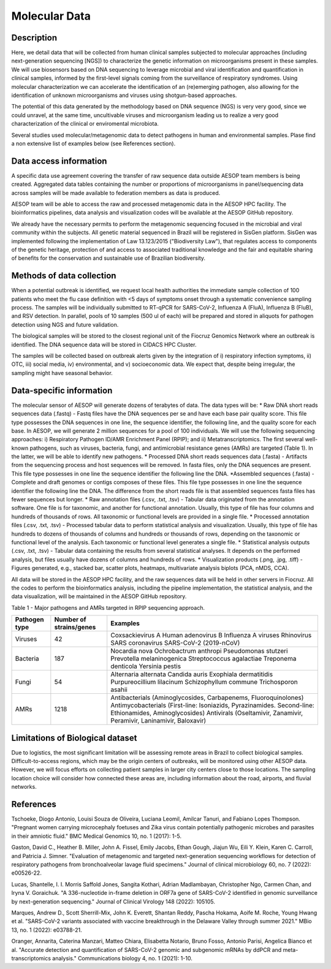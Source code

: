 Molecular Data
=====

Description
^^^^^^^^^^^
Here, we detail data that will be collected from human clinical samples subjected to molecular approaches (including next-generation sequencing [NGS]) to characterize the genetic information on microorganisms present in these samples. We will use biosensors based on DNA  sequencing to leverage microbial and viral identification and quantification in clinical samples, informed by the first-level signals coming from the surveillance of respiratory syndromes. Using molecular characterization we can accelerate the identification of an (re)emerging pathogen, also allowing for the identification of unknown microorganisms and viruses using shotgun-based approaches.  

The potential of this data generated by the methodology based on DNA sequence (NGS) is very very good, since we could unravel, at the same time, uncultivable viruses and microorganism leading us to realize a very good characterization of the clinical or enviromental microbiota.

Several studies used molecular/metagenomic data to detect pathogens in human and environmental samples. Plase find a non extensive list of examples below (see References section).

Data access information
^^^^^^^^^^^^^^^^^^^^^^^
A specific data use agreement covering the transfer of raw sequence data outside AESOP team members is being created. Aggregated data tables containing the number or proportions of microorganisms in panel/sequencing data across samples will be made available to federation members as data is produced.

AESOP team will be able to access the raw and processed metagenomic data in the AESOP HPC facility. The bioinformatics pipelines, data analysis and visualization codes will be available at the AESOP GitHub repository.

We already have the necessary permits to perform the metagenomic sequencing focused in the microbial and viral community within the subjects. All genetic material sequenced in Brazil will be registered in SisGen platform. SisGen was implemented following the implementation of Law 13.123/2015 ("Biodiversity Law"), that regulates access to components of the genetic heritage, protection of and access to associated traditional knowledge and the fair and equitable sharing of benefits for the conservation and sustainable use of Brazilian biodiversity. 

Methods of data collection
^^^^^^^^^^^^^^^^^^^^^^^^^^
When a potential outbreak is identified, we request local health authorities the immediate sample collection of 100 patients who meet the flu case definition with <5 days of symptoms onset through a systematic convenience sampling process. The samples will be individually submitted to RT-qPCR for SARS-CoV-2, Influenza A (FluA), Influenza B (FluB), and RSV detection. In parallel, pools of 10 samples (500 ul of each) will be prepared and stored in aliquots for pathogen detection using NGS and future validation.

The biological samples will be stored to the closest regional unit of the Fiocruz Genomics Network where an outbreak is identified. The DNA sequence data will be stored in CIDACS HPC Cluster.

The samples will be collected based on outbreak alerts given by the integration of i) respiratory infection symptoms, ii) OTC, iii) social media, iv) environmental, and v) socioeconomic data. We expect that, despite being irregular, the sampling might have seasonal behavior. 

Data-specific information
^^^^^^^^^^^^^^^^^^^^^^^^^
The molecular sensor of AESOP will generate dozens of terabytes of data. The data types will be:
* Raw DNA short reads sequences data (.fastq) - Fastq files have the DNA sequences per se and have each base pair quality score. This file type possesses the DNA sequences in one line, the sequence identifier, the following line, and the quality score for each base. In AESOP, we will generate 2 million sequences for a pool of 100 individuals. We will use the following sequencing approaches: i) Respiratory Pathogen ID/AMR Enrichment Panel (RPIP); and ii) Metatranscriptomics. The first several well-known pathogens, such as viruses, bacteria, fungi, and antimicrobial resistance genes (AMRs) are targeted (Table 1). In the latter, we will be able to identify new pathogens. 
* Processed DNA short reads sequences data (.fasta) - Artifacts from the sequencing process and host sequences will be removed. In fasta files, only the DNA sequences are present. This file type possesses in one line the sequence identifier the following line the DNA.
*Assembled sequences (.fasta) - Complete and draft genomes or contigs composes of these files. This file type possesses in one line the sequence identifier the following line the DNA. The difference from the short reads file is that assembled sequences fasta files has fewer sequences but longer.
* Raw annotation files (.csv, .txt, .tsv) - Tabular data originated from the annotation software. One file is for taxonomic, and another for functional annotation. Usually, this type of file has four columns and hundreds of thousands of rows. All taxonomic or functional levels are provided in a single file.
* Processed annotation files (.csv, .txt, .tsv) - Processed tabular data to perform statistical analysis and visualization. Usually, this type of file has hundreds to dozens of thousands of columns and hundreds or thousands of rows, depending on the taxonomic or functional level of the analysis. Each taxonomic or functional level generates a single file.
* Statistical analysis outputs (.csv, .txt, .tsv) - Tabular data containing the results from several statistical analyses. It depends on the performed analysis, but files usually have dozens of columns and hundreds of rows.
* Visualization products (.png, .jpg, .tiff) - Figures generated, e.g., stacked bar, scatter plots, heatmaps, multivariate analysis biplots (PCA, nMDS, CCA).  
 
All data will be stored in the AESOP HPC facility, and the raw sequences data will be held in other servers in Fiocruz. All the codes to perform the bioinformatics analysis, including the pipeline implementation, the statistical analysis, and the data visualization, will be maintained in the AESOP GitHub repository.

Table 1 - Major pathogens and AMRs targeted in RPIP sequencing approach.

+---------------+-------------------------+--------------------------------------------------------------------------------------------------------+
| Pathogen type | Number of strains/genes | Examples                                                                                               |
+===============+=========================+========================================================================================================+
| Viruses       | 42                      | Coxsackievirus A                                                                                       |
|               |                         | Human adenovirus B                                                                                     |
|               |                         | Influenza A viruses                                                                                    |
|               |                         | Rhinovirus                                                                                             |
|               |                         | SARS coronavirus                                                                                       |
|               |                         | SARS-CoV-2 (2019-nCoV)                                                                                 |
+---------------+-------------------------+--------------------------------------------------------------------------------------------------------+
| Bacteria      | 187                     | Nocardia nova                                                                                          |
|               |                         | Ochrobactrum anthropi                                                                                  |
|               |                         | Pseudomonas stutzeri                                                                                   |
|               |                         | Prevotella melaninogenica                                                                              |
|               |                         | Streptococcus agalactiae                                                                               |
|               |                         | Treponema denticola                                                                                    |
|               |                         | Yersinia pestis                                                                                        |
+---------------+-------------------------+--------------------------------------------------------------------------------------------------------+
| Fungi         | 54                      | Alternaria alternata                                                                                   |
|               |                         | Candida auris                                                                                          |
|               |                         | Exophiala dermatitidis                                                                                 |
|               |                         | Purpureocillium lilacinum                                                                              |
|               |                         | Schizophyllum commune                                                                                  |
|               |                         | Trichosporon asahii                                                                                    |
+---------------+-------------------------+--------------------------------------------------------------------------------------------------------+
| AMRs          | 1218                    | Antibacterials (Aminoglycosides, Carbapenems, Fluoroquinolones)                                        |
|               |                         | Antimycobacterials (First-line: Isoniazids, Pyrazinamides. Second-line: Ethionamides, Aminoglycosides) |
|               |                         | Antivirals (Oseltamivir, Zanamivir, Peramivir, Laninamivir, Baloxavir)                                 |
+---------------+-------------------------+--------------------------------------------------------------------------------------------------------+

Limitations of Biological dataset
^^^^^^^^^^^^^^^^^^^^^^^^^^
Due to logistics, the most significant limitation will be assessing remote areas in Brazil to collect biological samples. Difficult-to-access regions, which may be the origin centers of outbreaks, will be monitored using other AESOP data. However, we will focus efforts on collecting patient samples in larger city centers close to those locations. The sampling location choice will consider how connected these areas are, including information about the road, airports, and fluvial networks.

References
^^^^^^^^^^^^^^^^^^^^^^^^^^
Tschoeke, Diogo Antonio, Louisi Souza de Oliveira, Luciana Leomil, Amilcar Tanuri, and Fabiano Lopes Thompson. "Pregnant women carrying microcephaly foetuses and Zika virus contain potentially pathogenic microbes and parasites in their amniotic fluid." BMC Medical Genomics 10, no. 1 (2017): 1-5.

Gaston, David C., Heather B. Miller, John A. Fissel, Emily Jacobs, Ethan Gough, Jiajun Wu, Eili Y. Klein, Karen C. Carroll, and Patricia J. Simner. "Evaluation of metagenomic and targeted next-generation sequencing workflows for detection of respiratory pathogens from bronchoalveolar lavage fluid specimens." Journal of clinical microbiology 60, no. 7 (2022): e00526-22.

Lucas, Shantelle, I. I. Morris Saffold Jones, Sangita Kothari, Adrian Madlambayan, Christopher Ngo, Carmen Chan, and Iryna V. Goraichuk. "A 336-nucleotide in-frame deletion in ORF7a gene of SARS-CoV-2 identified in genomic surveillance by next-generation sequencing." Journal of Clinical Virology 148 (2022): 105105.

Marques, Andrew D., Scott Sherrill-Mix, John K. Everett, Shantan Reddy, Pascha Hokama, Aoife M. Roche, Young Hwang et al. "SARS-CoV-2 variants associated with vaccine breakthrough in the Delaware Valley through summer 2021." MBio 13, no. 1 (2022): e03788-21.

Oranger, Annarita, Caterina Manzari, Matteo Chiara, Elisabetta Notario, Bruno Fosso, Antonio Parisi, Angelica Bianco et al. "Accurate detection and quantification of SARS-CoV-2 genomic and subgenomic mRNAs by ddPCR and meta-transcriptomics analysis." Communications biology 4, no. 1 (2021): 1-10.

